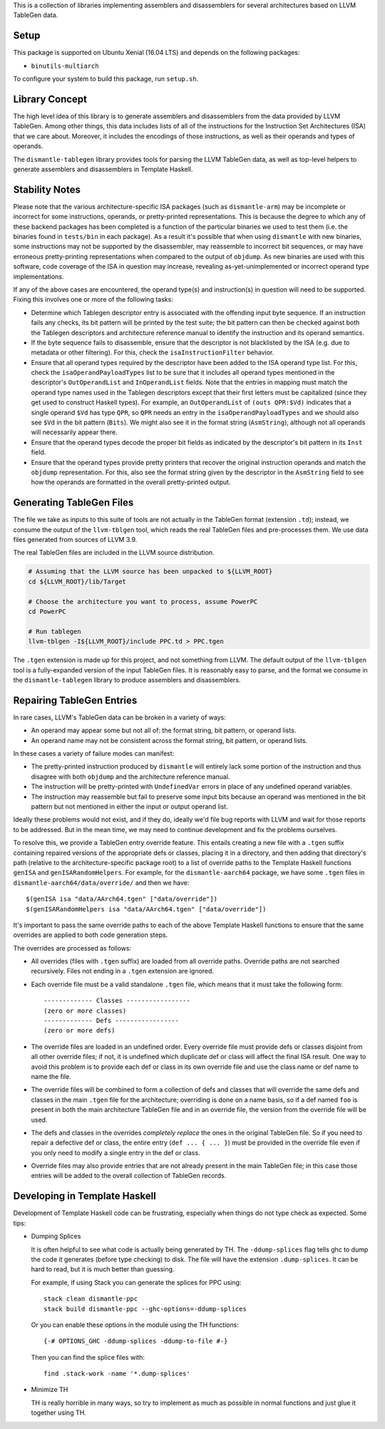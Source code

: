 This is a collection of libraries implementing assemblers and
disassemblers for several architectures based on LLVM TableGen data.

Setup
=====

This package is supported on Ubuntu Xenial (16.04 LTS) and depends on
the following packages:

* ``binutils-multiarch``

To configure your system to build this package, run ``setup.sh``.

Library Concept
===============

The high level idea of this library is to generate assemblers and
disassemblers from the data provided by LLVM TableGen. Among other
things, this data includes lists of all of the instructions for the
Instruction Set Architectures (ISA) that we care about. Moreover, it
includes the encodings of those instructions, as well as their operands
and types of operands.

The ``dismantle-tablegen`` library provides tools for parsing the LLVM
TableGen data, as well as top-level helpers to generate assemblers and
disassemblers in Template Haskell.

Stability Notes
===============

Please note that the various architecture-specific ISA packages (such as
``dismantle-arm``) may be incomplete or incorrect for some instructions,
operands, or pretty-printed representations. This is because the
degree to which any of these backend packages has been completed is
a function of the particular binaries we used to test them (i.e.
the binaries found in ``tests/bin`` in each package). As a result
it's possible that when using ``dismantle`` with new binaries, some
instructions may not be supported by the disassembler, may reassemble
to incorrect bit sequences, or may have erroneous pretty-printing
representations when compared to the output of ``objdump``. As new
binaries are used with this software, code coverage of the ISA in
question may increase, revealing as-yet-unimplemented or incorrect
operand type implementations.

If any of the above cases are encountered, the operand type(s) and
instruction(s) in question will need to be supported. Fixing this
involves one or more of the following tasks:

* Determine which Tablegen descriptor entry is associated with the
  offending input byte sequence. If an instruction fails any checks,
  its bit pattern will be printed by the test suite; the bit pattern
  can then be checked against both the Tablegen descriptors and
  architecture reference manual to identify the instruction and its
  operand semantics.

* If the byte sequence fails to disassemble, ensure that the descriptor
  is not blacklisted by the ISA (e.g. due to metadata or other
  filtering). For this, check the ``isaInstructionFilter`` behavior.

* Ensure that all operand types required by the descriptor have been
  added to the ISA operand type list. For this, check the
  ``isaOperandPayloadTypes`` list to be sure that it includes all
  operand types mentioned in the descriptor's ``OutOperandList`` and
  ``InOperandList`` fields. Note that the entries in mapping must
  match the operand type names used in the Tablegen descriptors except
  that their first letters must be capitalized (since they get used
  to construct Haskell types). For example, an ``OutOperandList`` of
  ``(outs QPR:$Vd)`` indicates that a single operand ``$Vd`` has type
  ``QPR``, so ``QPR`` needs an entry in the ``isaOperandPayloadTypes``
  and we should also see ``$Vd`` in the bit pattern (``Bits``). We might
  also see it in the format string (``AsmString``), although not all
  operands will necessarily appear there.

* Ensure that the operand types decode the proper bit fields as
  indicated by the descriptor's bit pattern in its ``Inst`` field.

* Ensure that the operand types provide pretty printers that
  recover the original instruction operands and match the ``objdump``
  representation. For this, also see the format string given by the
  descriptor in the ``AsmString`` field to see how the operands are
  formatted in the overall pretty-printed output.

Generating TableGen Files
=========================

The file we take as inputs to this suite of tools are not actually in the
TableGen format (extension ``.td``); instead, we consume the output of the
``llvm-tblgen`` tool, which reads the real TableGen files and pre-processes
them. We use data files generated from sources of LLVM 3.9.

The real TableGen files are included in the LLVM source distribution.

.. code-block:: shell

   # Assuming that the LLVM source has been unpacked to ${LLVM_ROOT}
   cd ${LLVM_ROOT}/lib/Target

   # Choose the architecture you want to process, assume PowerPC
   cd PowerPC

   # Run tablegen
   llvm-tblgen -I${LLVM_ROOT}/include PPC.td > PPC.tgen


The ``.tgen`` extension is made up for this project, and not something
from LLVM.  The default output of the ``llvm-tblgen`` tool is a fully-expanded
version of the input TableGen files.  It is reasonably easy to parse, and the
format we consume in the ``dismantle-tablegen`` library to produce assemblers
and disassemblers.

Repairing TableGen Entries
==========================

In rare cases, LLVM's TableGen data can be broken in a variety of ways:

* An operand may appear some but not all of: the format string, bit
  pattern, or operand lists.

* An operand name may not be consistent across the format string, bit
  pattern, or operand lists.

In these cases a variety of failure modes can manifest:

* The pretty-printed instruction produced by ``dismantle`` will entirely
  lack some portion of the instruction and thus disagree with both
  ``objdump`` and the architecture reference manual.

* The instruction will be pretty-printed with ``UndefinedVar`` errors in
  place of any undefined operand variables.

* The instruction may reassemble but fail to preserve some input bits
  because an operand was mentioned in the bit pattern but not mentioned
  in either the input or output operand list.

Ideally these problems would not exist, and if they do, ideally we'd
file bug reports with LLVM and wait for those reports to be addressed.
But in the mean time, we may need to continue development and fix the
problems ourselves.

To resolve this, we provide a TableGen entry override feature. This
entails creating a new file with a ``.tgen`` suffix containing repaired
versions of the appropriate defs or classes, placing it in a
directory, and then adding that directory's path (relative to the
architecture-specific package root) to a list of override paths to the
Template Haskell functions ``genISA`` and ``genISARandomHelpers``. For
example, for the ``dismantle-aarch64`` package, we have some ``.tgen``
files in ``dismantle-aarch64/data/override/`` and then we have::

  $(genISA isa "data/AArch64.tgen" ["data/override"])
  $(genISARandomHelpers isa "data/AArch64.tgen" ["data/override"])

It's important to pass the same override paths to each of the above
Template Haskell functions to ensure that the same overrides are applied
to both code generation steps.

The overrides are processed as follows:

* All overrides (files with ``.tgen`` suffix) are loaded from all
  override paths. Override paths are not searched recursively. Files not
  ending in a ``.tgen`` extension are ignored.

* Each override file must be a valid standalone ``.tgen`` file, which
  means that it must take the following form::

    ------------- Classes -----------------
    (zero or more classes)
    ------------- Defs -----------------
    (zero or more defs)

* The override files are loaded in an undefined order. Every override
  file must provide defs or classes disjoint from all other override
  files; if not, it is undefined which duplicate def or class will
  affect the final ISA result. One way to avoid this problem is to
  provide each def or class in its own override file and use the class
  name or def name to name the file.

* The override files will be combined to form a collection of defs
  and classes that will override the same defs and classes in the
  main ``.tgen`` file for the architecture; overriding is done on a
  name basis, so if a def named ``foo`` is present in both the main
  architecture TableGen file and in an override file, the version from
  the override file will be used.

* The defs and classes in the overrides *completely replace* the ones in
  the original TableGen file. So if you need to repair a defective def
  or class, the entire entry (``def ... { ... }``) must be provided in
  the override file even if you only need to modify a single entry in
  the def or class.

* Override files may also provide entries that are not already present
  in the main TableGen file; in this case those entries will be added to
  the overall collection of TableGen records.

Developing in Template Haskell
==============================

Development of Template Haskell code can be frustrating, especially when things
do not type check as expected.  Some tips:

* Dumping Splices

  It is often helpful to see what code is actually being generated by
  TH. The ``-ddump-splices`` flag tells ghc to dump the code it
  generates (before type checking) to disk. The file will have the
  extension ``.dump-splices``. It can be hard to read, but it is much
  better than guessing.

  For example, if using Stack you can generate the splices for PPC
  using::

      stack clean dismantle-ppc
      stack build dismantle-ppc --ghc-options=-ddump-splices

  Or you can enable these options in the module using the TH functions::

      {-# OPTIONS_GHC -ddump-splices -ddump-to-file #-}

  Then you can find the splice files with::

      find .stack-work -name '*.dump-splices'

* Minimize TH

  TH is really horrible in many ways, so try to implement as much as
  possible in normal functions and just glue it together using TH.
